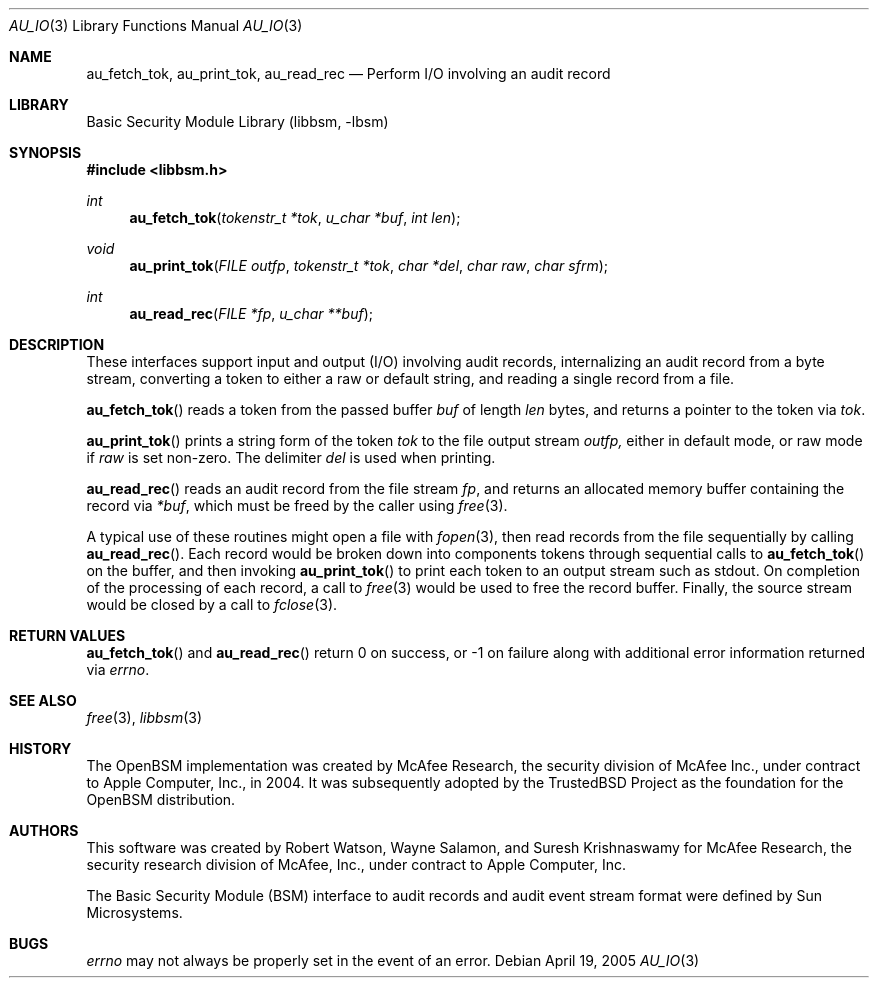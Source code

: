 .\"-
.\" Copyright (c) 2005 Robert N. M. Watson
.\" All rights reserved.
.\"
.\" Redistribution and use in source and binary forms, with or without
.\" modification, are permitted provided that the following conditions
.\" are met:
.\" 1. Redistributions of source code must retain the above copyright
.\"    notice, this list of conditions and the following disclaimer.
.\" 2. Redistributions in binary form must reproduce the above copyright
.\"    notice, this list of conditions and the following disclaimer in the
.\"    documentation and/or other materials provided with the distribution.
.\"
.\" THIS SOFTWARE IS PROVIDED BY THE AUTHOR AND CONTRIBUTORS ``AS IS'' AND
.\" ANY EXPRESS OR IMPLIED WARRANTIES, INCLUDING, BUT NOT LIMITED TO, THE
.\" IMPLIED WARRANTIES OF MERCHANTABILITY AND FITNESS FOR A PARTICULAR PURPOSE
.\" ARE DISCLAIMED.  IN NO EVENT SHALL THE AUTHOR OR CONTRIBUTORS BE LIABLE
.\" FOR ANY DIRECT, INDIRECT, INCIDENTAL, SPECIAL, EXEMPLARY, OR CONSEQUENTIAL
.\" DAMAGES (INCLUDING, BUT NOT LIMITED TO, PROCUREMENT OF SUBSTITUTE GOODS
.\" OR SERVICES; LOSS OF USE, DATA, OR PROFITS; OR BUSINESS INTERRUPTION)
.\" HOWEVER CAUSED AND ON ANY THEORY OF LIABILITY, WHETHER IN CONTRACT, STRICT
.\" LIABILITY, OR TORT (INCLUDING NEGLIGENCE OR OTHERWISE) ARISING IN ANY WAY
.\" OUT OF THE USE OF THIS SOFTWARE, EVEN IF ADVISED OF THE POSSIBILITY OF
.\" SUCH DAMAGE.
.\"
.\" $P4: //depot/projects/trustedbsd/openbsm/libbsm/au_io.3#3 $
.\"
.Dd April 19, 2005
.Dt AU_IO 3
.Os
.Sh NAME
.Nm au_fetch_tok ,
.Nm au_print_tok ,
.Nm au_read_rec
.Nd "Perform I/O involving an audit record"
.Sh LIBRARY
.Lb libbsm
.Sh SYNOPSIS
.In libbsm.h
.Ft int
.Fn au_fetch_tok "tokenstr_t *tok" "u_char *buf" "int len"
.Ft void
.Fn au_print_tok "FILE outfp" "tokenstr_t *tok" "char *del" "char raw" "char sfrm"
.Ft int
.Fn au_read_rec "FILE *fp" "u_char **buf"
.Sh DESCRIPTION
These interfaces support input and output (I/O) involving audit records,
internalizing an audit record from a byte stream, converting a token to
either a raw or default string, and reading a single record from a file.
.Pp
.Fn au_fetch_tok
reads a token from the passed buffer
.Va buf
of length
.Va len
bytes, and returns a pointer to the token via
.Va tok .
.Pp
.Fn au_print_tok
prints a string form of the token
.Va tok
to the file output stream
.Va outfp,
either in default mode, or raw mode if
.Va raw
is set non-zero.
The delimiter
.Va del
is used when printing.
.Pp
.Fn au_read_rec
reads an audit record from the file stream
.Va fp ,
and returns an allocated memory buffer containing the record via
.Va *buf ,
which must be freed by the caller using
.Xr free 3 .
.Pp
A typical use of these routines might open a file with
.Xr fopen 3 ,
then read records from the file sequentially by calling
.Fn au_read_rec .
Each record would be broken down into components tokens through sequential
calls to
.Fn au_fetch_tok
on the buffer, and then invoking
.Fn au_print_tok
to print each token to an output stream such as
.Dv stdout .
On completion of the processing of each record, a call to
.Xr free 3
would be used to free the record buffer.
Finally, the source stream would be closed by a call to
.Xr fclose 3 .
.Sh RETURN VALUES
.Fn au_fetch_tok
and
.Fn au_read_rec
return 0 on success, or -1 on failure along with additional error information
returned via
.Va errno .
.Sh SEE ALSO
.Xr free 3 ,
.Xr libbsm 3
.Sh HISTORY
The OpenBSM implementation was created by McAfee Research, the security
division of McAfee Inc., under contract to Apple Computer, Inc., in 2004.
It was subsequently adopted by the TrustedBSD Project as the foundation for
the OpenBSM distribution.
.Sh AUTHORS
This software was created by Robert Watson, Wayne Salamon, and Suresh
Krishnaswamy for McAfee Research, the security research division of McAfee,
Inc., under contract to Apple Computer, Inc.
.Pp
The Basic Security Module (BSM) interface to audit records and audit event
stream format were defined by Sun Microsystems.
.Sh BUGS
.Va errno
may not always be properly set in the event of an error.
